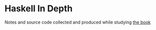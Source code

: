 * Haskell In Depth
Notes and source code collected and produced while studying [[https://www.manning.com/books/haskell-in-depth][the book]]
